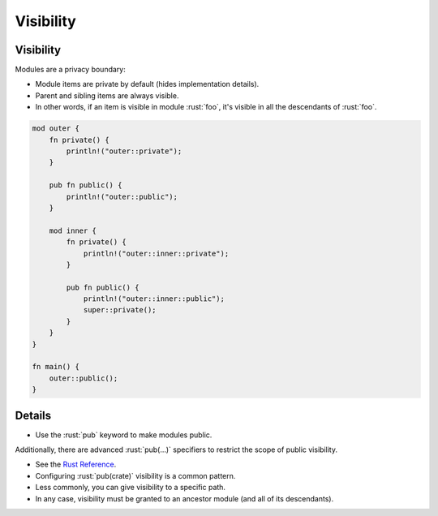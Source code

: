 ============
Visibility
============

------------
Visibility
------------

Modules are a privacy boundary:

-  Module items are private by default (hides implementation details).
-  Parent and sibling items are always visible.
-  In other words, if an item is visible in module :rust:`foo`, it's visible
   in all the descendants of :rust:`foo`.

.. code:: rust

   mod outer {
       fn private() {
           println!("outer::private");
       }

       pub fn public() {
           println!("outer::public");
       }

       mod inner {
           fn private() {
               println!("outer::inner::private");
           }

           pub fn public() {
               println!("outer::inner::public");
               super::private();
           }
       }
   }

   fn main() {
       outer::public();
   }

---------
Details
---------

-  Use the :rust:`pub` keyword to make modules public.

Additionally, there are advanced :rust:`pub(...)` specifiers to restrict the
scope of public visibility.

-  See the `Rust Reference <https://doc.rust-lang.org/reference/visibility-and-privacy.html#pubin-path-pubcrate-pubsuper-and-pubself>`__.
-  Configuring :rust:`pub(crate)` visibility is a common pattern.
-  Less commonly, you can give visibility to a specific path.
-  In any case, visibility must be granted to an ancestor module (and
   all of its descendants).
